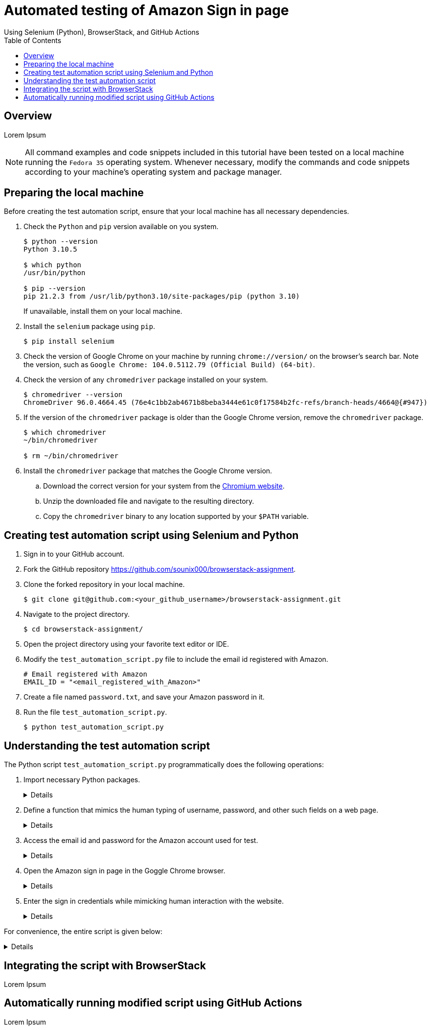 = Automated testing of Amazon **Sign in** page
Using Selenium (Python), BrowserStack, and GitHub Actions
:nofooter:
:toc: left
:toclevels: 4
:source-highlighter: highlight.js

== Overview
Lorem Ipsum

[NOTE]
====
All command examples and code snippets included in this tutorial have been tested on a local machine running the `Fedora 35` operating system. Whenever necessary, modify the commands and code snippets according to your machine's operating system and package manager.
====

== Preparing the local machine

Before creating the test automation script, ensure that your local machine has all necessary dependencies.

. Check the `Python` and `pip` version available on you system.
+
[source,terminal]
----
$ python --version
Python 3.10.5

$ which python
/usr/bin/python

$ pip --version
pip 21.2.3 from /usr/lib/python3.10/site-packages/pip (python 3.10)
----
+
If unavailable, install them on your local machine.

. Install the `selenium` package using `pip`.
+
[source,terminal]
----
$ pip install selenium
----

. Check the version of Google Chrome on your machine by running `chrome://version/` on the browser's search bar. Note the version, such as `Google Chrome:	104.0.5112.79 (Official Build) (64-bit)`. 

. Check the version of any `chromedriver` package installed on your system. 
+
[source,terminal]
----
$ chromedriver --version
ChromeDriver 96.0.4664.45 (76e4c1bb2ab4671b8beba3444e61c0f17584b2fc-refs/branch-heads/4664@{#947})
----

. If the version of the `chromedriver` package is older than the Google Chrome version, remove the `chromedriver` package.
+
[source,terminal]
----
$ which chromedriver
~/bin/chromedriver

$ rm ~/bin/chromedriver
----

. Install the `chromedriver` package that matches the Google Chrome version. 
.. Download the correct version for your system from the link:https://chromedriver.chromium.org/downloads[Chromium website].
.. Unzip the downloaded file and navigate to the resulting directory.
.. Copy the `chromedriver` binary to any location supported by your `$PATH` variable.

== Creating test automation script using Selenium and Python

. Sign in to your GitHub account.

. Fork the GitHub repository link:https://github.com/sounix000/browserstack-assignment[https://github.com/sounix000/browserstack-assignment].

. Clone the forked repository in your local machine. 
+
[source,terminal]
----
$ git clone git@github.com:<your_github_username>/browserstack-assignment.git
----

. Navigate to the project directory.
+
[source,terminal]
----
$ cd browserstack-assignment/
----

. Open the project directory using your favorite text editor or IDE.

. Modify the `test_automation_script.py` file to include the email id registered with Amazon.
+
[source,python]
----
# Email registered with Amazon
EMAIL_ID = "<email_registered_with_Amazon>"
----

. Create a file named `password.txt`, and save your Amazon password in it.

. Run the file `test_automation_script.py`.
+
[source,terminal]
----
$ python test_automation_script.py
----  

== Understanding the test automation script

The Python script `test_automation_script.py` programmatically does the following operations:

. Import necessary Python packages.
+
[%collapsible]
====
[,python]
----
from selenium.webdriver import Chrome
import time # The function time.sleep() helps mask the scripted bot behavior.
----
====

. Define a function that mimics the human typing of username, password, and other such fields on a web page.
+
[%collapsible]
====
[,python]
----
# Helper function to mimic slow typing by a human
def slow_typing(element, text):
    for character in text: 
        element.send_keys(character)
        time.sleep(0.3)
----
====

. Access the email id and password for the Amazon account used for test.
+
[%collapsible]
====
[,python]
----
# Email registered with Amazon
EMAIL_ID = "<email_registered_with_Amazon>"

# Read password from a text file and add the file to .gitignore
# Do not hardcode the password for your Amazon account.
password = ""
with open('password.txt', 'r') as password_file:
    password = password_file.read().replace('\n', '')
----
====

. Open the Amazon sign in page in the Goggle Chrome browser.
+
[%collapsible]
====
[,python]
----
# Open browser and go to sign in page
browser = Chrome()
browser.get('https://amazon.in/')
time.sleep(2)
sign_in_button = browser.find_element_by_xpath('//*[@id="nav-link-accountList"]/span')
sign_in_button.click()
time.sleep(2)
----
====

. Enter the sign in credentials while mimicking human interaction with the website.
+
[%collapsible]
====
[,python]
----
# Assumption: There are no two-factor authentication enabled
# Enter the sign in credentials
username_textbox = browser.find_element_by_id("ap_email")
slow_typing(username_textbox, EMAIL_ID)
time.sleep(2)

continue_button = browser.find_element_by_id("continue")
continue_button.submit()
time.sleep(2)

password_textbox = browser.find_element_by_id("ap_password")
slow_typing(password_textbox, password)
time.sleep(2)

sign_in_button = browser.find_element_by_id("auth-signin-button-announce")
sign_in_button.submit()
time.sleep(20)

browser.close()
----
====

For convenience, the entire script is given below:

[%collapsible]
====
[,python]
----
from selenium.webdriver import Chrome
import time # The function time.sleep() helps mask the scripted bot behavior.

# Helper function to mimic slow typing by a human
def slow_typing(element, text):
    for character in text: 
        element.send_keys(character)
        time.sleep(0.3)

# Email registered with Amazon
EMAIL_ID = "<email_registered_with_Amazon>"

# Read password from a text file and add the file to .gitignore
# Do not hardcode the password for your Amazon account.
password = ""
with open('password.txt', 'r') as password_file:
    password = password_file.read().replace('\n', '')

# Open browser and go to sign in page
browser = Chrome()
browser.get('https://amazon.in/')
time.sleep(2)
sign_in_button = browser.find_element_by_xpath('//*[@id="nav-link-accountList"]/span')
sign_in_button.click()
time.sleep(2)

# Assumption: There are no two-factor authentication enabled
# Enter the sign in credentials
username_textbox = browser.find_element_by_id("ap_email")
slow_typing(username_textbox, EMAIL_ID)
time.sleep(2)

continue_button = browser.find_element_by_id("continue")
continue_button.submit()
time.sleep(2)

password_textbox = browser.find_element_by_id("ap_password")
slow_typing(password_textbox, password)
time.sleep(2)

sign_in_button = browser.find_element_by_id("auth-signin-button-announce")
sign_in_button.submit()
time.sleep(20)

browser.close()
----
====

== Integrating the script with BrowserStack
Lorem Ipsum

== Automatically running modified script using GitHub Actions
Lorem Ipsum